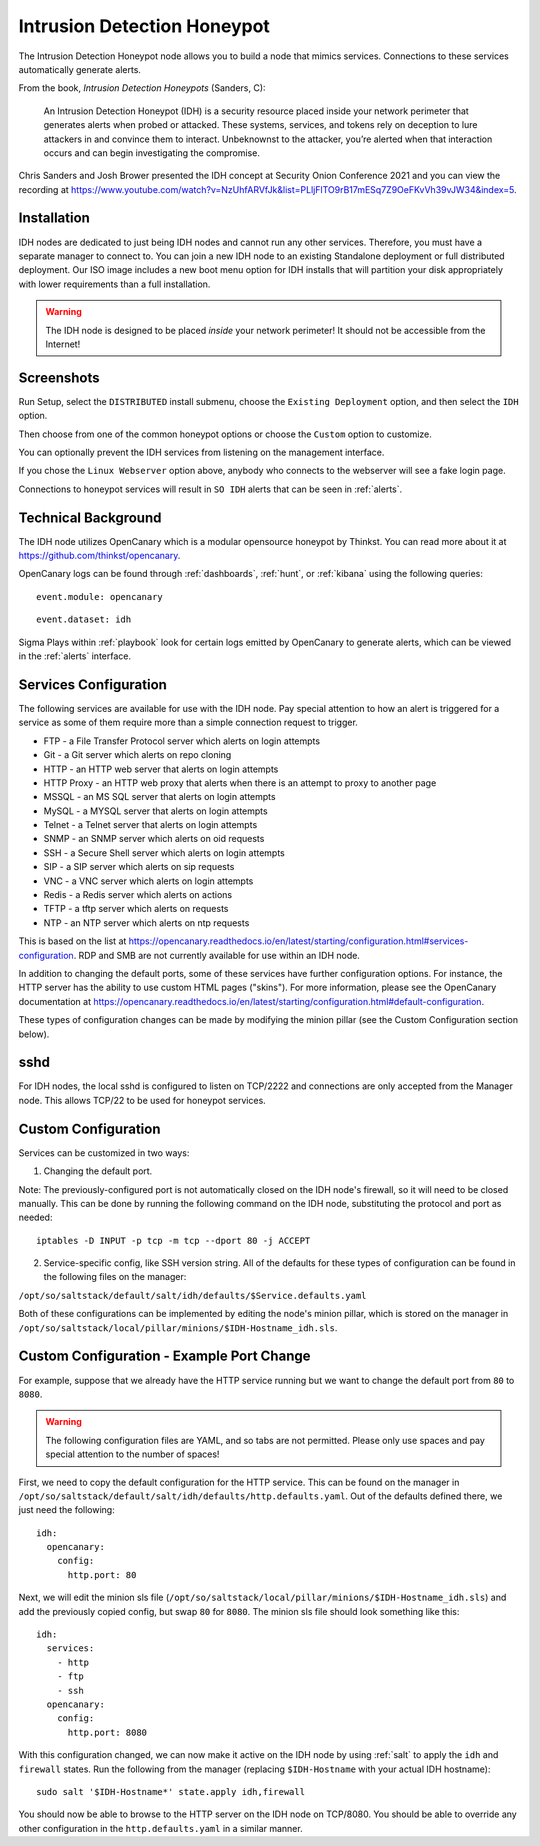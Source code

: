 .. _idh:

Intrusion Detection Honeypot
============================

The Intrusion Detection Honeypot node allows you to build a node that mimics services. Connections to these services automatically generate alerts.

From the book, *Intrusion Detection Honeypots* (Sanders, C):

     An Intrusion Detection Honeypot (IDH) is a security resource placed inside your network perimeter that generates alerts when probed or attacked. These systems, services, and tokens rely on deception to lure attackers in and convince them to interact. Unbeknownst to the attacker, you’re alerted when that interaction occurs and can begin investigating the compromise.

Chris Sanders and Josh Brower presented the IDH concept at Security Onion Conference 2021 and you can view the recording at https://www.youtube.com/watch?v=NzUhfARVfJk&list=PLljFlTO9rB17mESq7Z9OeFKvVh39vJW34&index=5.

Installation
------------

IDH nodes are dedicated to just being IDH nodes and cannot run any other services. Therefore, you must have a separate manager to connect to. You can join a new IDH node to an existing Standalone deployment or full distributed deployment. Our ISO image includes a new boot menu option for IDH installs that will partition your disk appropriately with lower requirements than a full installation.

.. warning::

        The IDH node is designed to be placed *inside* your network perimeter! It should not be accessible from the Internet!
     
Screenshots
-----------

Run Setup, select the ``DISTRIBUTED`` install submenu, choose the ``Existing Deployment`` option, and then select the ``IDH`` option.

.. image:: images/idh-install-1.png
  :target: _images/idh-install-1.png

Then choose from one of the common honeypot options or choose the ``Custom`` option to customize.

.. image:: images/idh-install-2.png
  :target: _images/idh-install-2.png

You can optionally prevent the IDH services from listening on the management interface.

.. image:: images/idh-install-3.png
  :target: _images/idh-install-3.png

If you chose the ``Linux Webserver`` option above, anybody who connects to the webserver will see a fake login page.

.. image:: images/idh-webserver.png
  :target: _images/idh-webserver.png

Connections to honeypot services will result in ``SO IDH`` alerts that can be seen in :ref:`alerts`.

.. image:: images/idh-alert-1.png
  :target: _images/idh-alert-1.png

Technical Background
--------------------

The IDH node utilizes OpenCanary which is a modular opensource honeypot by Thinkst. You can read more about it at https://github.com/thinkst/opencanary.

OpenCanary logs can be found through :ref:`dashboards`, :ref:`hunt`, or :ref:`kibana` using the following queries:

::

     event.module: opencanary
     
::

     event.dataset: idh

Sigma Plays within :ref:`playbook` look for certain logs emitted by OpenCanary to generate alerts, which can be viewed in the :ref:`alerts` interface.

Services Configuration
----------------------

The following services are available for use with the IDH node. Pay special attention to how an alert is triggered for a service as some of them require more than a simple connection request to trigger.

- FTP - a File Transfer Protocol server which alerts on login attempts
- Git - a Git server which alerts on repo cloning
- HTTP - an HTTP web server that alerts on login attempts
- HTTP Proxy - an HTTP web proxy that alerts when there is an attempt to proxy to another page
- MSSQL - an MS SQL server that alerts on login attempts
- MySQL - a MYSQL server that alerts on login attempts
- Telnet - a Telnet server that alerts on login attempts
- SNMP - an SNMP server which alerts on oid requests
- SSH - a Secure Shell server which alerts on login attempts
- SIP - a SIP server which alerts on sip requests
- VNC - a VNC server which alerts on login attempts
- Redis - a Redis server which alerts on actions
- TFTP - a tftp server which alerts on requests
- NTP - an NTP server which alerts on ntp requests

This is based on the list at https://opencanary.readthedocs.io/en/latest/starting/configuration.html#services-configuration. RDP and SMB are not currently available for use within an IDH node.

In addition to changing the default ports, some of these services have further configuration options. For instance, the HTTP server has the ability to use custom HTML pages ("skins"). For more information, please see the OpenCanary documentation at https://opencanary.readthedocs.io/en/latest/starting/configuration.html#default-configuration.

These types of configuration changes can be made by modifying the minion pillar (see the Custom Configuration section below).

sshd
----

For IDH nodes, the local sshd is configured to listen on TCP/2222 and connections are only accepted from the Manager node. This allows TCP/22 to be used for honeypot services.

Custom Configuration 
--------------------

Services can be customized in two ways: 

1) Changing the default port. 

Note: The previously-configured port is not automatically closed on the IDH node's firewall, so it will need to be closed manually. This can be done by running the following command on the IDH node, substituting the protocol and port as needed:

::

     iptables -D INPUT -p tcp -m tcp --dport 80 -j ACCEPT


2) Service-specific config, like SSH version string. All of the defaults for these types of configuration can be found in the following files on the manager:

``/opt/so/saltstack/default/salt/idh/defaults/$Service.defaults.yaml``


Both of these configurations can be implemented by editing the node's minion pillar, which is stored on the manager in ``/opt/so/saltstack/local/pillar/minions/$IDH-Hostname_idh.sls``.

Custom Configuration - Example Port Change
------------------------------------------

For example, suppose that we already have the HTTP service running but we want to change the default port from ``80`` to ``8080``.

.. warning::

        The following configuration files are YAML, and so tabs are not permitted. Please only use spaces and pay special attention to the number of spaces!

First, we need to copy the default configuration for the HTTP service. This can be found on the manager in ``/opt/so/saltstack/default/salt/idh/defaults/http.defaults.yaml``. Out of the defaults defined there, we just need the following:

::

    idh:
      opencanary:
        config:
          http.port: 80

Next, we will edit the minion sls file (``/opt/so/saltstack/local/pillar/minions/$IDH-Hostname_idh.sls``) and add the previously copied config, but swap ``80`` for ``8080``. The minion sls file should look something like this:

::

    idh:
      services:
        - http
        - ftp
        - ssh
      opencanary:
        config:
          http.port: 8080

With this configuration changed, we can now make it active on the IDH node by using :ref:`salt` to apply the ``idh`` and ``firewall`` states. Run the following from the manager (replacing ``$IDH-Hostname`` with your actual IDH hostname):

::

     sudo salt '$IDH-Hostname*' state.apply idh,firewall

You should now be able to browse to the HTTP server on the IDH node on TCP/8080. You should be able to override any other configuration in the ``http.defaults.yaml`` in a similar manner.
